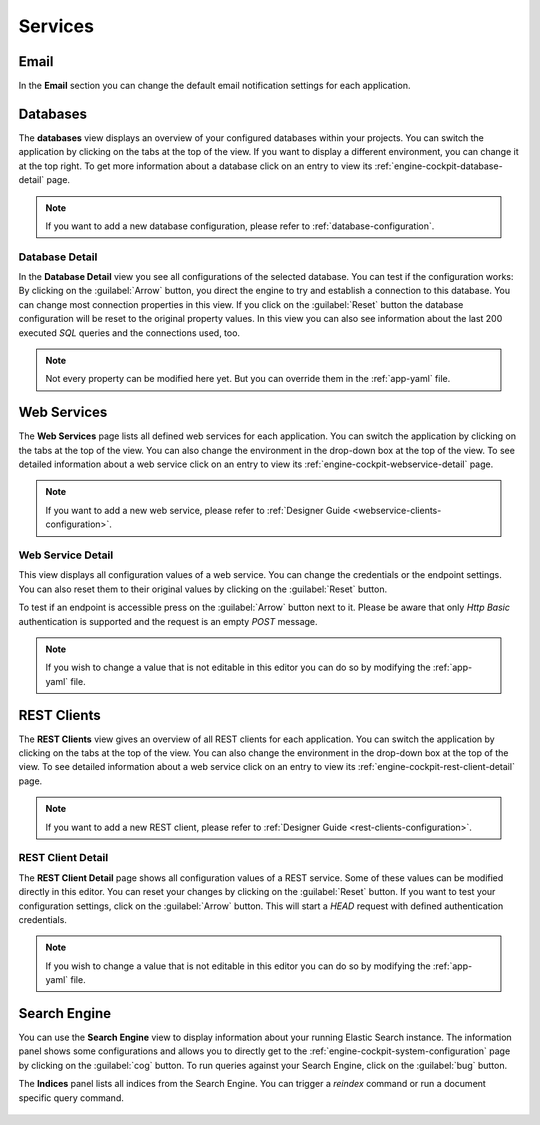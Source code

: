Services
--------



Email
^^^^^

In the **Email** section you can change the default email notification settings
for each application. 

.. figure:: /_images/engine-cockpit/engine-cockpit-email.png


.. _engine-cockpit-database:

Databases
^^^^^^^^^

The **databases** view displays an overview of your configured databases within
your projects. You can switch the application by clicking on the tabs at the top
of the view. If you want to display a different environment, you can change it
at the top right. To get more information about a database click on an entry to
view its :ref:`engine-cockpit-database-detail` page.

.. note::
    If you want to add a new database configuration, please refer
    to :ref:`database-configuration`.

.. figure:: /_images/engine-cockpit/engine-cockpit-databases.png


.. _engine-cockpit-database-detail:

Database Detail
"""""""""""""""

In the **Database Detail** view you see all configurations of the selected
database. You can test if the configuration works: By clicking on the
:guilabel:`Arrow` button, you direct the engine to try and establish a
connection to this database. You can change most connection properties in this
view. If you click on the :guilabel:`Reset` button the database configuration
will be reset to the original property values. In this view you can also see information
about the last 200 executed *SQL* queries and the connections used, too.

.. note:: 
    Not every property can be modified here yet. But you can override them in the
    :ref:`app-yaml` file.

.. figure:: /_images/engine-cockpit/engine-cockpit-database-detail.png


Web Services
^^^^^^^^^^^^

The **Web Services** page lists all defined web services for each application.
You can switch the application by clicking on the tabs at the top of the view.
You can also change the environment in the drop-down box at the top of the view.
To see detailed information about a web service click on an entry to view its
:ref:`engine-cockpit-webservice-detail` page.

.. note::
    If you want to add a new web service, please refer to
    :ref:`Designer Guide
    <webservice-clients-configuration>`.

.. figure:: /_images/engine-cockpit/engine-cockpit-webservice.png


.. _engine-cockpit-webservice-detail:

Web Service Detail
""""""""""""""""""

This view displays all configuration values of a web service. You can change
the credentials or the endpoint settings. You can also reset them to their original
values by clicking on the :guilabel:`Reset` button.

To test if an endpoint is accessible press on the :guilabel:`Arrow` button next to it.
Please be aware that only *Http Basic* authentication is supported and the request is an
empty *POST* message.

.. note:: 
    If you wish to change a value that is not editable in this editor you can
    do so by modifying the :ref:`app-yaml` file.

.. figure:: /_images/engine-cockpit/engine-cockpit-webservice-detail.png


REST Clients
^^^^^^^^^^^^

The **REST Clients** view gives an overview of all REST clients for each
application. You can switch the application by clicking on the tabs at the top
of the view. You can also change the environment in the drop-down box at the top
of the view. To see detailed information about a web service click on an entry
to view its :ref:`engine-cockpit-rest-client-detail` page.

.. note::
    If you want to add a new REST client, please refer to
    :ref:`Designer Guide <rest-clients-configuration>`.

.. figure:: /_images/engine-cockpit/engine-cockpit-rest-clients.png


.. _engine-cockpit-rest-client-detail:

REST Client Detail
""""""""""""""""""

The **REST Client Detail** page shows all configuration values of a REST service.
Some of these values can be modified directly in this editor. You can reset your
changes by clicking on the :guilabel:`Reset` button. If you want to test your
configuration settings, click on the :guilabel:`Arrow` button. This will start a
*HEAD* request with defined authentication credentials.

.. note:: 
    If you wish to change a value that is not editable in this editor you can
    do so by modifying the :ref:`app-yaml` file.

.. figure:: /_images/engine-cockpit/engine-cockpit-rest-client-detail.png


Search Engine
^^^^^^^^^^^^^

You can use the **Search Engine** view to display information about your running
Elastic Search instance. The information panel shows some configurations and
allows you to directly get to the
:ref:`engine-cockpit-system-configuration` page by clicking on the
:guilabel:`cog` button. To run queries against your Search Engine, click on the
:guilabel:`bug` button.

The **Indices** panel lists all indices from the Search Engine. You can trigger a
*reindex* command or run a document specific query command.

.. figure:: /_images/engine-cockpit/engine-cockpit-search-engine.png

